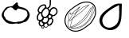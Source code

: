 SplineFontDB: 3.0
FontName: Grapefruit
FullName: Grapefruit
FamilyName: Grapefruit
Weight: Medium
Copyright: Created by Magnus Henoch with FontForge 2.0 (http://fontforge.sf.net).\n\nImages taken from http://xkcd.com/388/. Like that comic, this font is licensed under the Creative Commons Attribution-NonCommercial 2.5 License (http://creativecommons.org/licenses/by-nc/2.5/).
UComments: "2010-11-6: Created." 
Version: 001.000
ItalicAngle: 0
UnderlinePosition: -100
UnderlineWidth: 50
Ascent: 800
Descent: 200
LayerCount: 2
Layer: 0 0 "Back"  1
Layer: 1 0 "Fore"  0
NeedsXUIDChange: 1
XUID: [1021 30 431906901 9294108]
FSType: 0
OS2Version: 0
OS2_WeightWidthSlopeOnly: 0
OS2_UseTypoMetrics: 1
CreationTime: 1289063047
ModificationTime: 1290285067
OS2TypoAscent: 0
OS2TypoAOffset: 1
OS2TypoDescent: 0
OS2TypoDOffset: 1
OS2TypoLinegap: 90
OS2WinAscent: 0
OS2WinAOffset: 1
OS2WinDescent: 0
OS2WinDOffset: 1
HheadAscent: 0
HheadAOffset: 1
HheadDescent: 0
HheadDOffset: 1
DEI: 91125
Encoding: UnicodeFull
UnicodeInterp: none
NameList: Adobe Glyph List
DisplaySize: -24
AntiAlias: 1
FitToEm: 1
WinInfo: 127744 16 12
BeginChars: 1114112 4

StartChar: u1F345
Encoding: 127813 127813 0
Width: 1000
VWidth: 0
Flags: H
LayerCount: 2
Back
Image: 29 23 3 116 0 ffffffff 0 800 34.4828 34.2609 0
s8W-!s8W-!s8W-!s8W-!s8W-!s8W-!s8W-!s8W-!s8W-!s8W-!s8W-!s8W-!s8W-!s8W-!s8W-!
s8W-!s8W-!s8W-!s8W-!s8W-!s8W-!s8W-!s8W-!s8W-!s8W-!s8W-!s8W-!s8W-!s8W-!s8W-!
s8W-!s8W-!s8W-!s8W-!s8W-!s8W-!s8W-!s8W-!s8W-!s8W-!s8W-!s8W-!s8W-!s8W-!rr<$!
s8W-!s8W-!s8W-!s8W-!s8W-!s8W-!s8W-!s8W-!s8W-!s8W-!s8W-!s8W-!s8W-!s8W-!s8W-!
s8W-!s8W-!s8W-!s8W-!s8W-!s8W-!s8W-!s8W-!s8W-!s8W-!s8W-!s8W-!rr<$!rr<$!s8W-!
s8W-!s8W-!s8W-!s8W-!s8W-!s8W-!s8W-!s8W-!s8W-!s8W-!s8W-!s8W-!s8W-!s8W-!s8W-!
s8W-!s8W-!s8W-!s8W-!s8W-!s8W-!s8W-!s8W-!rr<$!s8W-!rr<$!rr<$!rr<$!rr<$!s8W-!
s8W-!s8W-!s8W-!s8W-!s8W-!s8W-!s8W-!s8W-!s8W-!s8W-!s8W-!s8W-!s8W-!s8W-!s8W-!
s8W-!s8W-!s8W-!s8W-!rr<$!s8W-!rr<$!rr<$!rr<$!rr<$!rr<$!rr<$!rr<$!s8W-!s8W-!
s8W-!s8W-!s8W-!s8W-!s8W-!s8W-!s8W-!s8W-!s8W-!s8W-!s8W-!s8W-!s8W-!s8W-!s8W-!
s8W-!rr<$!rr<$!rr<$!rr<$!rr<$!rr<$!rr<$!rr<$!rr<$!rr<$!rr<$!rr<$!rr<$!rr<$!
s8W-!s8W-!s8W-!s8W-!s8W-!s8W-!s8W-!s8W-!s8W-!s8W-!s8W-!s8W-!s8W-!s8W-!rr<$!
rr<$!s8W-!s8W-!s8W-!rr<$!rr<$!rr<$!rr<$!rr<$!rr<$!rr<$!rr<$!rr<$!rr<$!rr<$!
rr<$!s8W-!s8W-!s8W-!s8W-!s8W-!s8W-!s8W-!s8W-!s8W-!s8W-!s8W-!rr<$!rr<$!s8W-!
s8W-!s8W-!s8W-!s8W-!s8W-!rr<$!rr<$!rr<$!rr<$!s8W-!s8W-!s8W-!s8W-!rr<$!rr<$!
rr<$!rr<$!s8W-!s8W-!s8W-!s8W-!s8W-!s8W-!s8W-!s8W-!rr<$!rr<$!s8W-!s8W-!s8W-!
s8W-!s8W-!s8W-!s8W-!s8W-!s8W-!rr<$!s8W-!s8W-!s8W-!s8W-!s8W-!s8W-!s8W-!rr<$!
rr<$!rr<$!s8W-!s8W-!s8W-!s8W-!s8W-!s8W-!s8W-!rr<$!rr<$!s8W-!s8W-!s8W-!s8W-!
s8W-!s8W-!s8W-!s8W-!s8W-!s8W-!s8W-!s8W-!s8W-!s8W-!s8W-!s8W-!s8W-!s8W-!s8W-!
rr<$!rr<$!s8W-!s8W-!s8W-!s8W-!s8W-!s8W-!rr<$!s8W-!s8W-!s8W-!s8W-!s8W-!s8W-!
s8W-!s8W-!s8W-!s8W-!s8W-!s8W-!s8W-!s8W-!s8W-!s8W-!s8W-!s8W-!s8W-!s8W-!s8W-!
rr<$!rr<$!s8W-!s8W-!s8W-!s8W-!s8W-!rr<$!s8W-!s8W-!s8W-!s8W-!s8W-!s8W-!s8W-!
s8W-!s8W-!s8W-!s8W-!s8W-!s8W-!s8W-!s8W-!s8W-!s8W-!s8W-!s8W-!s8W-!s8W-!rr<$!
rr<$!s8W-!s8W-!s8W-!s8W-!rr<$!rr<$!s8W-!s8W-!s8W-!s8W-!s8W-!s8W-!s8W-!s8W-!
s8W-!s8W-!s8W-!s8W-!s8W-!s8W-!s8W-!s8W-!s8W-!s8W-!s8W-!s8W-!s8W-!rr<$!rr<$!
s8W-!s8W-!s8W-!s8W-!rr<$!rr<$!s8W-!s8W-!s8W-!s8W-!s8W-!s8W-!s8W-!s8W-!s8W-!
s8W-!s8W-!s8W-!s8W-!s8W-!s8W-!s8W-!s8W-!s8W-!s8W-!s8W-!s8W-!rr<$!rr<$!s8W-!
s8W-!s8W-!s8W-!rr<$!rr<$!s8W-!s8W-!s8W-!s8W-!s8W-!s8W-!s8W-!s8W-!s8W-!s8W-!
s8W-!s8W-!s8W-!s8W-!s8W-!s8W-!s8W-!s8W-!s8W-!s8W-!rr<$!rr<$!s8W-!s8W-!s8W-!
s8W-!s8W-!s8W-!rr<$!s8W-!s8W-!s8W-!s8W-!s8W-!s8W-!s8W-!s8W-!s8W-!s8W-!s8W-!
s8W-!s8W-!s8W-!s8W-!s8W-!s8W-!s8W-!s8W-!s8W-!rr<$!rr<$!s8W-!s8W-!s8W-!s8W-!
s8W-!s8W-!rr<$!rr<$!s8W-!s8W-!s8W-!s8W-!s8W-!s8W-!s8W-!s8W-!s8W-!s8W-!s8W-!
s8W-!s8W-!s8W-!s8W-!s8W-!s8W-!s8W-!rr<$!rr<$!s8W-!s8W-!s8W-!s8W-!s8W-!s8W-!
s8W-!s8W-!rr<$!rr<$!s8W-!s8W-!s8W-!s8W-!s8W-!s8W-!s8W-!s8W-!s8W-!s8W-!s8W-!
s8W-!s8W-!s8W-!s8W-!s8W-!rr<$!rr<$!rr<$!s8W-!s8W-!s8W-!s8W-!s8W-!s8W-!s8W-!
s8W-!s8W-!rr<$!rr<$!s8W-!s8W-!s8W-!s8W-!s8W-!s8W-!s8W-!s8W-!s8W-!s8W-!s8W-!
s8W-!s8W-!s8W-!rr<$!rr<$!rr<$!s8W-!s8W-!s8W-!s8W-!s8W-!s8W-!s8W-!s8W-!s8W-!
s8W-!rr<$!rr<$!rr<$!rr<$!s8W-!s8W-!s8W-!s8W-!s8W-!rr<$!rr<$!s8W-!s8W-!s8W-!
rr<$!rr<$!rr<$!s8W-!s8W-!s8W-!s8W-!s8W-!s8W-!s8W-!s8W-!s8W-!s8W-!s8W-!s8W-!
s8W-!rr<$!rr<$!rr<$!rr<$!rr<$!rr<$!rr<$!rr<$!rr<$!rr<$!rr<$!rr<$!rr<$!rr<$!
s8W-!s8W-!s8W-!s8W-!s8W-!s8W-!s8W-!s8W-!s8W-!s8W-!s8W-!s8W-!s8W-!s8W-!s8W-!
s8W-!s8W-!s8W-!rr<$!rr<$!rr<$!rr<$!s8W-!s8W-!rr<$!rr<$!rr<$!rr<$!s8W-!s8W-!
s8W-!s8W-!s8W-!s8W-!s8W-!s8W-!s8W-!s8W-!s8W-!s8W-!s8W-!s8W-!s8W-!s8W-!s8W-!
s8W-!s8W-!s8W-!s8W-!s8W-!s8W-!s8W-!s8W-!s8W-!s8W-!s8W-!s8W-!s8W-!s8W-!s8W-!
s8W-!s8W-!s8W-!s8W-!s8W-!s8W-!s8W-!
EndImage
SplineSet
249.241 555.617 m 0
 -110.552 377.872 405.275 12 688.138 156.033 c 0
 1147.79 388.869 482.759 673.338 249.241 555.617 c 0
517.241 765.739 m 1
 620.689 657.372 862.069 571.651 906.621 421.657 c 0
 1080.07 -181.334 -370.173 38.3467 181.518 578.881 c 0
 271.275 662.957 413.793 689.714 517.241 765.739 c 1
EndSplineSet
Fore
SplineSet
336 633 m 17
 343 629 351 627 358 627 c 0
 422 627 498 762 535 762 c 0
 548 762 557 746 558 702 c 9
 573 676 571 652 597 636 c 24
 645 607 682 614 735 594 c 24
 772 580 793 572 825 549 c 24
 853 529 867 515 885 486 c 24
 910 446 929 422 933 375 c 16
 933 369 934 363 934 358 c 0
 934 317 921 289 903 249 c 8
 883 206 867 181 831 150 c 24
 803 126 779 126 744 114 c 24
 687 94 656 77 597 69 c 16
 591 68 586 68 581 68 c 0
 556 68 538 77 510 81 c 1
 461 75 431 62 387 62 c 0
 381 62 375 63 369 63 c 8
 309 67 272 73 219 102 c 24
 173 127 152 152 123 195 c 16
 87 249 54 283 54 348 c 0
 54 349 54 350 54 351 c 8
 55 423 88 461 126 522 c 24
 152 564 172 589 216 612 c 24
 258 634 289 625 336 633 c 17
507 492 m 25
 474 513 453 507 423 546 c 0
 407 567 398 579 375 588 c 16
 357 594 343 597 328 597 c 0
 318 597 307 596 294 594 c 8
 269 591 249 591 234 570 c 0
 200 522 181 520 153 480 c 0
 127 444 119 400 119 365 c 0
 119 359 120 353 120 348 c 0
 123 314 167 279 177 237 c 8
 184 210 207 204 231 189 c 24
 260 170 278 158 312 150 c 16
 372 136 415 116 466 116 c 0
 483 116 500 118 519 123 c 8
 654 159 699 105 837 288 c 0
 856 314 862 336 862 366 c 0
 862 372 861 378 861 384 c 8
 859 425 856 453 828 483 c 24
 797 516 766 518 723 531 c 16
 677 545 647 563 606 563 c 0
 597 563 588 563 579 561 c 8
 541 554 535 519 507 492 c 25
EndSplineSet
Validated: 1
EndChar

StartChar: u1F347
Encoding: 127815 127815 1
Width: 1000
VWidth: 0
Flags: H
LayerCount: 2
Back
Image: 34 42 3 136 0 ffffffff 65.85 920.9 24.0882 24.7619 0
s8W-!s8W-!s8W-!s8W-!s8W-!s8W-!s8W-!s8W-!s8W-!s8W-!s8W-!s8W-!s8W-!s8W-!s8W-!
s8W-!s8W-!s8W-!s8W-!s8W-!s8W-!s8W-!s8W-!s8W-!s8W-!s8W-!s8W-!s8W-!s8W-!s8W-!
s8W-!s8W-!s8W-!s8W-!s8W-!s8W-!s8W-!s8W-!s8W-!s8W-!s8W-!s8W-!s8W-!s8W-!s8W-!
s8W-!s8W-!s8W-!s8W-!s8W-!s8W-!s8W-!s8W-!s8W-!s8W-!s8W-!s8W-!s8W-!s8W-!s8W-!
s8W-!s8W-!s8W-!s8W-!s8W-!s8W-!s8W-!s8W-!s8W-!s8W-!s8W-!s8W-!s8W-!s8W-!s8W-!
s8W-!s8W-!s8W-!s8W-!s8W-!s8W-!s8W-!s8W-!s8W-!s8W-!s8W-!s8W-!s8W-!s8W-!rr<$!
s8W-!s8W-!s8W-!s8W-!s8W-!s8W-!s8W-!s8W-!s8W-!s8W-!s8W-!s8W-!s8W-!s8W-!s8W-!
s8W-!s8W-!s8W-!s8W-!s8W-!s8W-!s8W-!s8W-!s8W-!s8W-!s8W-!s8W-!s8W-!s8W-!s8W-!
s8W-!s8W-!rr<$!rr<$!s8W-!s8W-!s8W-!s8W-!s8W-!s8W-!s8W-!s8W-!s8W-!s8W-!s8W-!
s8W-!s8W-!s8W-!s8W-!s8W-!s8W-!s8W-!s8W-!s8W-!s8W-!s8W-!s8W-!s8W-!s8W-!s8W-!
s8W-!s8W-!s8W-!s8W-!s8W-!s8W-!rr<$!rr<$!s8W-!s8W-!s8W-!s8W-!s8W-!s8W-!s8W-!
s8W-!s8W-!s8W-!s8W-!s8W-!s8W-!s8W-!s8W-!s8W-!s8W-!s8W-!s8W-!s8W-!s8W-!s8W-!
s8W-!s8W-!s8W-!s8W-!s8W-!s8W-!s8W-!s8W-!s8W-!s8W-!rr<$!rr<$!s8W-!s8W-!s8W-!
s8W-!s8W-!s8W-!s8W-!s8W-!s8W-!s8W-!s8W-!s8W-!s8W-!s8W-!s8W-!s8W-!s8W-!s8W-!
s8W-!s8W-!s8W-!s8W-!s8W-!s8W-!s8W-!s8W-!s8W-!s8W-!s8W-!s8W-!s8W-!s8W-!rr<$!
rr<$!s8W-!s8W-!s8W-!s8W-!s8W-!s8W-!s8W-!s8W-!s8W-!s8W-!s8W-!s8W-!s8W-!s8W-!
s8W-!s8W-!s8W-!s8W-!s8W-!s8W-!s8W-!s8W-!s8W-!s8W-!s8W-!s8W-!s8W-!s8W-!s8W-!
s8W-!s8W-!s8W-!rr<$!rr<$!s8W-!s8W-!s8W-!s8W-!s8W-!s8W-!s8W-!s8W-!s8W-!s8W-!
s8W-!s8W-!s8W-!s8W-!s8W-!s8W-!s8W-!s8W-!s8W-!s8W-!s8W-!s8W-!s8W-!s8W-!s8W-!
s8W-!s8W-!s8W-!s8W-!s8W-!s8W-!s8W-!rr<$!rr<$!s8W-!s8W-!s8W-!s8W-!s8W-!s8W-!
s8W-!s8W-!s8W-!s8W-!s8W-!s8W-!s8W-!s8W-!s8W-!s8W-!s8W-!s8W-!s8W-!s8W-!s8W-!
s8W-!s8W-!rr<$!rr<$!s8W-!s8W-!s8W-!s8W-!s8W-!s8W-!s8W-!rr<$!rr<$!s8W-!s8W-!
s8W-!s8W-!s8W-!s8W-!s8W-!s8W-!s8W-!s8W-!s8W-!s8W-!s8W-!s8W-!s8W-!s8W-!s8W-!
s8W-!s8W-!s8W-!s8W-!rr<$!rr<$!rr<$!rr<$!rr<$!rr<$!s8W-!s8W-!s8W-!s8W-!s8W-!
rr<$!rr<$!s8W-!s8W-!s8W-!s8W-!s8W-!s8W-!s8W-!s8W-!s8W-!s8W-!s8W-!s8W-!s8W-!
s8W-!s8W-!s8W-!s8W-!s8W-!s8W-!s8W-!rr<$!rr<$!s8W-!s8W-!s8W-!s8W-!rr<$!rr<$!
s8W-!s8W-!s8W-!s8W-!rr<$!s8W-!s8W-!s8W-!s8W-!s8W-!s8W-!s8W-!s8W-!s8W-!s8W-!
s8W-!s8W-!s8W-!s8W-!s8W-!s8W-!s8W-!s8W-!s8W-!s8W-!rr<$!rr<$!s8W-!s8W-!s8W-!
s8W-!s8W-!s8W-!rr<$!s8W-!s8W-!rr<$!rr<$!rr<$!s8W-!s8W-!s8W-!s8W-!s8W-!s8W-!
s8W-!s8W-!s8W-!s8W-!s8W-!s8W-!s8W-!s8W-!s8W-!s8W-!s8W-!s8W-!s8W-!rr<$!rr<$!
s8W-!s8W-!s8W-!s8W-!s8W-!s8W-!rr<$!rr<$!rr<$!rr<$!rr<$!rr<$!rr<$!s8W-!s8W-!
rr<$!rr<$!rr<$!rr<$!s8W-!s8W-!s8W-!s8W-!s8W-!s8W-!s8W-!s8W-!s8W-!s8W-!s8W-!
s8W-!s8W-!rr<$!rr<$!s8W-!s8W-!s8W-!s8W-!s8W-!rr<$!rr<$!rr<$!rr<$!rr<$!rr<$!
rr<$!rr<$!rr<$!rr<$!rr<$!rr<$!rr<$!rr<$!rr<$!rr<$!s8W-!s8W-!s8W-!s8W-!s8W-!
s8W-!s8W-!s8W-!s8W-!s8W-!rr<$!rr<$!s8W-!s8W-!s8W-!s8W-!s8W-!rr<$!rr<$!s8W-!
s8W-!s8W-!s8W-!rr<$!rr<$!s8W-!rr<$!rr<$!s8W-!s8W-!s8W-!s8W-!rr<$!rr<$!rr<$!
s8W-!s8W-!s8W-!s8W-!s8W-!s8W-!s8W-!s8W-!s8W-!rr<$!rr<$!s8W-!s8W-!s8W-!s8W-!
rr<$!rr<$!s8W-!s8W-!s8W-!s8W-!s8W-!s8W-!rr<$!rr<$!rr<$!rr<$!s8W-!s8W-!s8W-!
s8W-!s8W-!rr<$!rr<$!s8W-!s8W-!s8W-!s8W-!s8W-!s8W-!s8W-!s8W-!s8W-!rr<$!rr<$!
s8W-!s8W-!s8W-!rr<$!rr<$!s8W-!s8W-!s8W-!s8W-!s8W-!s8W-!s8W-!rr<$!rr<$!rr<$!
s8W-!s8W-!s8W-!s8W-!s8W-!s8W-!s8W-!rr<$!s8W-!s8W-!s8W-!s8W-!s8W-!s8W-!s8W-!
s8W-!s8W-!rr<$!rr<$!s8W-!s8W-!s8W-!rr<$!rr<$!s8W-!s8W-!s8W-!s8W-!s8W-!s8W-!
s8W-!rr<$!rr<$!rr<$!s8W-!s8W-!s8W-!s8W-!s8W-!s8W-!s8W-!rr<$!rr<$!s8W-!s8W-!
s8W-!s8W-!s8W-!s8W-!s8W-!s8W-!s8W-!rr<$!rr<$!rr<$!rr<$!rr<$!s8W-!s8W-!s8W-!
s8W-!s8W-!s8W-!s8W-!s8W-!rr<$!rr<$!rr<$!s8W-!s8W-!s8W-!s8W-!s8W-!s8W-!s8W-!
rr<$!rr<$!s8W-!s8W-!s8W-!s8W-!s8W-!s8W-!s8W-!s8W-!s8W-!s8W-!rr<$!rr<$!rr<$!
rr<$!s8W-!s8W-!s8W-!s8W-!s8W-!s8W-!s8W-!s8W-!rr<$!rr<$!s8W-!s8W-!s8W-!s8W-!
s8W-!s8W-!s8W-!s8W-!rr<$!s8W-!s8W-!s8W-!s8W-!s8W-!s8W-!s8W-!s8W-!s8W-!s8W-!
rr<$!rr<$!s8W-!rr<$!rr<$!s8W-!s8W-!s8W-!s8W-!s8W-!s8W-!s8W-!s8W-!rr<$!rr<$!
s8W-!s8W-!s8W-!s8W-!s8W-!s8W-!s8W-!rr<$!rr<$!s8W-!s8W-!s8W-!s8W-!s8W-!s8W-!
s8W-!s8W-!s8W-!rr<$!rr<$!rr<$!s8W-!rr<$!rr<$!s8W-!s8W-!s8W-!s8W-!s8W-!s8W-!
s8W-!rr<$!rr<$!rr<$!rr<$!rr<$!s8W-!s8W-!s8W-!s8W-!rr<$!rr<$!s8W-!s8W-!s8W-!
s8W-!s8W-!s8W-!s8W-!s8W-!s8W-!s8W-!rr<$!s8W-!s8W-!s8W-!rr<$!rr<$!s8W-!s8W-!
s8W-!s8W-!s8W-!s8W-!rr<$!rr<$!rr<$!s8W-!rr<$!rr<$!rr<$!rr<$!rr<$!rr<$!rr<$!
s8W-!s8W-!s8W-!s8W-!s8W-!s8W-!s8W-!s8W-!s8W-!s8W-!rr<$!rr<$!s8W-!s8W-!s8W-!
s8W-!rr<$!rr<$!s8W-!s8W-!s8W-!s8W-!rr<$!rr<$!rr<$!s8W-!s8W-!s8W-!rr<$!rr<$!
rr<$!rr<$!s8W-!s8W-!s8W-!s8W-!s8W-!s8W-!s8W-!s8W-!s8W-!s8W-!s8W-!s8W-!rr<$!
rr<$!s8W-!s8W-!s8W-!s8W-!rr<$!rr<$!rr<$!rr<$!rr<$!rr<$!rr<$!rr<$!rr<$!s8W-!
s8W-!s8W-!rr<$!rr<$!s8W-!s8W-!s8W-!s8W-!s8W-!s8W-!s8W-!s8W-!s8W-!s8W-!s8W-!
s8W-!s8W-!s8W-!rr<$!rr<$!s8W-!s8W-!s8W-!s8W-!s8W-!rr<$!rr<$!rr<$!rr<$!rr<$!
s8W-!rr<$!rr<$!rr<$!s8W-!rr<$!rr<$!rr<$!s8W-!s8W-!s8W-!s8W-!s8W-!s8W-!s8W-!
s8W-!s8W-!s8W-!s8W-!s8W-!s8W-!s8W-!rr<$!rr<$!s8W-!s8W-!s8W-!s8W-!s8W-!rr<$!
rr<$!s8W-!s8W-!s8W-!s8W-!s8W-!rr<$!rr<$!rr<$!rr<$!rr<$!rr<$!s8W-!s8W-!s8W-!
s8W-!s8W-!s8W-!s8W-!s8W-!s8W-!s8W-!s8W-!s8W-!s8W-!s8W-!rr<$!rr<$!s8W-!s8W-!
s8W-!s8W-!rr<$!rr<$!rr<$!s8W-!s8W-!s8W-!s8W-!s8W-!rr<$!rr<$!rr<$!rr<$!s8W-!
rr<$!rr<$!s8W-!s8W-!s8W-!s8W-!s8W-!s8W-!s8W-!s8W-!s8W-!s8W-!s8W-!s8W-!s8W-!
rr<$!rr<$!rr<$!rr<$!rr<$!rr<$!rr<$!rr<$!rr<$!s8W-!s8W-!s8W-!s8W-!s8W-!rr<$!
rr<$!s8W-!s8W-!s8W-!s8W-!rr<$!s8W-!s8W-!s8W-!s8W-!s8W-!s8W-!s8W-!s8W-!s8W-!
s8W-!s8W-!s8W-!s8W-!s8W-!rr<$!rr<$!rr<$!rr<$!rr<$!rr<$!s8W-!s8W-!s8W-!s8W-!
s8W-!s8W-!rr<$!rr<$!rr<$!s8W-!s8W-!s8W-!s8W-!rr<$!s8W-!s8W-!s8W-!s8W-!s8W-!
s8W-!s8W-!s8W-!s8W-!s8W-!s8W-!s8W-!s8W-!s8W-!s8W-!s8W-!rr<$!rr<$!s8W-!rr<$!
rr<$!s8W-!s8W-!s8W-!s8W-!s8W-!rr<$!rr<$!s8W-!s8W-!s8W-!s8W-!rr<$!rr<$!s8W-!
s8W-!s8W-!s8W-!s8W-!s8W-!s8W-!s8W-!s8W-!s8W-!s8W-!s8W-!s8W-!s8W-!s8W-!s8W-!
rr<$!s8W-!s8W-!rr<$!rr<$!rr<$!s8W-!s8W-!rr<$!rr<$!rr<$!rr<$!s8W-!s8W-!s8W-!
s8W-!rr<$!rr<$!s8W-!s8W-!s8W-!s8W-!s8W-!s8W-!s8W-!s8W-!s8W-!s8W-!s8W-!s8W-!
s8W-!s8W-!s8W-!rr<$!rr<$!s8W-!s8W-!s8W-!rr<$!rr<$!rr<$!rr<$!rr<$!rr<$!rr<$!
s8W-!s8W-!s8W-!s8W-!rr<$!rr<$!s8W-!s8W-!s8W-!s8W-!s8W-!s8W-!s8W-!s8W-!s8W-!
s8W-!s8W-!s8W-!s8W-!s8W-!s8W-!s8W-!rr<$!rr<$!s8W-!s8W-!s8W-!s8W-!rr<$!rr<$!
rr<$!s8W-!s8W-!rr<$!rr<$!s8W-!s8W-!rr<$!rr<$!rr<$!s8W-!s8W-!s8W-!s8W-!s8W-!
s8W-!s8W-!s8W-!s8W-!s8W-!s8W-!s8W-!s8W-!s8W-!s8W-!s8W-!s8W-!rr<$!rr<$!s8W-!
s8W-!rr<$!rr<$!rr<$!s8W-!s8W-!s8W-!rr<$!rr<$!rr<$!rr<$!rr<$!rr<$!s8W-!s8W-!
s8W-!s8W-!s8W-!s8W-!s8W-!s8W-!s8W-!s8W-!s8W-!s8W-!s8W-!s8W-!s8W-!s8W-!s8W-!
s8W-!rr<$!rr<$!rr<$!rr<$!rr<$!rr<$!rr<$!s8W-!s8W-!s8W-!rr<$!rr<$!rr<$!rr<$!
s8W-!s8W-!s8W-!s8W-!s8W-!s8W-!s8W-!s8W-!s8W-!s8W-!s8W-!s8W-!s8W-!s8W-!s8W-!
s8W-!s8W-!s8W-!s8W-!s8W-!s8W-!rr<$!rr<$!rr<$!s8W-!rr<$!rr<$!rr<$!s8W-!s8W-!
rr<$!rr<$!s8W-!s8W-!s8W-!s8W-!s8W-!s8W-!s8W-!s8W-!s8W-!s8W-!s8W-!s8W-!s8W-!
s8W-!s8W-!s8W-!s8W-!s8W-!s8W-!s8W-!s8W-!s8W-!s8W-!s8W-!rr<$!rr<$!s8W-!rr<$!
rr<$!rr<$!rr<$!rr<$!rr<$!s8W-!s8W-!s8W-!s8W-!s8W-!s8W-!s8W-!s8W-!s8W-!s8W-!
s8W-!s8W-!s8W-!s8W-!s8W-!s8W-!s8W-!s8W-!s8W-!s8W-!s8W-!s8W-!s8W-!s8W-!s8W-!
s8W-!rr<$!rr<$!rr<$!s8W-!s8W-!s8W-!s8W-!s8W-!s8W-!s8W-!s8W-!s8W-!s8W-!s8W-!
s8W-!s8W-!s8W-!s8W-!s8W-!s8W-!s8W-!s8W-!s8W-!s8W-!s8W-!s8W-!s8W-!s8W-!s8W-!
s8W-!s8W-!s8W-!s8W-!s8W-!s8W-!s8W-!s8W-!s8W-!s8W-!s8W-!s8W-!s8W-!s8W-!s8W-!
s8W-!s8W-!s8W-!s8W-!s8W-!s8W-!s8W-!s8W-!s8W-!s8W-!s8W-!s8W-!s8W-!s8W-!s8W-!
s8W-!s8W-!s8W-!s8W-!s8W-!s8W-!s8W-!s8W-!s8W-!s8W-!s8W-!s8W-!s8W-!s8W-!s8W-!
s8W-!s8W-!s8W-!s8W-!s8W-!s8W-!s8W-!s8W-!s8W-!s8W-!s8W-!s8W-!s8W-!s8W-!s8W-!
s8W-!s8W-!s8W-!
EndImage
Fore
SplineSet
449 550 m 0
 447 550 445 550 443 550 c 0
 436 550 431 549 426 548 c 1
 423 544 l 2
 409 520 387 506 370 492 c 1
 358 478 349 464 343 452 c 1
 342 447 341 439 338 427 c 0
 337 423 335 416 330 411 c 1
 330 407 328 404 328 400 c 0
 328 399 328 397 328 394 c 0
 328 391 328 390 328 387 c 0
 328 386 330 384 330 383 c 0
 334 358 346 293 414 293 c 0
 423 293 431 294 439 297 c 0
 445 300 452 303 458 307 c 0
 467 313 475 324 484 337 c 0
 511 375 526 398 526 436 c 0
 526 441 525 447 525 452 c 0
 519 521 501 546 449 550 c 0
582 449 m 0
 576 427 575 419 575 411 c 0
 575 393 584 381 614 367 c 0
 639 355 650 342 664 342 c 2
 664 342 665 342 666 342 c 0
 693 345 711 355 733 378 c 0
 755 401 766 418 769 449 c 0
 769 455 770 461 770 466 c 0
 770 505 755 522 746 531 c 0
 730 548 713 558 692 558 c 0
 687 558 682 557 676 556 c 0
 632 546 599 509 582 449 c 0
668 595 m 0
 677 596 684 597 692 597 c 0
 724 597 751 582 774 557 c 0
 799 530 809 502 809 466 c 0
 809 460 808 452 808 446 c 0
 805 406 791 382 761 352 c 0
 732 322 711 307 672 303 c 0
 671 303 665 303 664 303 c 0
 659 303 655 304 650 305 c 1
 644 287 640 274 631 257 c 1
 634 255 l 2
 646 245 650 239 659 227 c 0
 664 222 669 214 673 205 c 0
 677 196 678 187 678 181 c 0
 678 177 678 175 678 171 c 0
 672 129 664 104 638 72 c 0
 616 43 594 29 559 20 c 0
 554 19 547 19 542 19 c 0
 533 19 532 19 527 20 c 2
 527 20 523 22 522 23 c 0
 519 24 518 24 517 25 c 1
 517 24 516 22 516 21 c 0
 513 4 505 -27 469 -40 c 0
 460 -44 451 -45 442 -45 c 0
 424 -45 407 -38 391 -26 c 2
 390 -24 l 1
 389 -37 383 -49 374 -59 c 0
 366 -67 357 -71 345 -71 c 0
 332 -71 320 -66 314 -63 c 0
 301 -57 295 -44 295 -31 c 0
 295 -28 296 -26 296 -23 c 0
 297 -18 298 -14 299 -10 c 1
 287 -9 278 -4 270 0 c 0
 240 16 223 38 215 73 c 0
 214 81 213 87 213 95 c 0
 213 116 221 137 235 154 c 0
 236 155 238 157 239 158 c 1
 219 159 204 161 191 170 c 0
 186 174 180 179 176 184 c 0
 172 188 170 193 167 198 c 0
 158 219 156 232 156 254 c 0
 156 258 156 263 156 267 c 0
 157 309 162 337 185 371 c 0
 193 381 206 403 223 420 c 1
 209 429 198 441 189 459 c 0
 184 469 180 482 180 496 c 0
 180 514 187 534 191 543 c 0
 207 582 219 604 250 631 c 0
 281 658 309 682 357 688 c 0
 363 689 369 690 375 690 c 0
 397 690 435 684 451 645 c 0
 455 635 456 626 456 618 c 0
 456 608 455 598 451 589 c 1
 452 589 l 2
 465 588 478 587 488 583 c 1
 487 584 l 1
 514 607 541 609 547 630 c 0
 559 673 560 708 560 744 c 0
 560 765 560 787 560 812 c 0
 560 829 560 845 561 865 c 1
 600 862 l 1
 599 844 599 828 599 812 c 0
 599 789 599 766 599 744 c 0
 599 706 596 667 583 619 c 0
 573 583 543 575 522 562 c 1
 539 546 551 524 557 494 c 1
 573 530 606 581 668 595 c 0
195 264 m 0
 195 259 195 257 195 254 c 0
 195 238 198 230 204 214 c 0
 205 211 205 208 206 207 c 0
 207 204 210 204 211 203 c 0
 219 198 227 199 263 196 c 1
 263 196 268 196 269 196 c 0
 286 196 296 203 309 216 c 0
 325 232 330 253 339 275 c 1
 325 288 313 293 301 316 c 0
 288 341 290 376 289 390 c 0
 289 394 289 397 288 398 c 1
 279 398 271 401 265 404 c 1
 253 399 240 382 217 348 c 0
 199 322 196 298 195 264 c 0
254 81 m 0
 257 71 261 50 288 34 c 0
 293 31 300 29 306 29 c 0
 312 29 321 32 331 37 c 0
 347 45 351 54 360 68 c 1
 348 76 338 81 325 98 c 0
 311 118 307 128 302 145 c 1
 285 140 275 140 266 128 c 0
 253 112 252 101 252 95 c 0
 252 91 253 86 254 81 c 0
639 179 m 0
 639 180 639 180 639 181 c 0
 639 184 639 186 638 189 c 0
 635 194 631 200 630 201 c 0
 626 206 613 223 608 227 c 2
 608 227 l 1
 594 214 578 209 561 208 c 0
 560 208 558 208 557 208 c 2
 557 208 549 210 546 210 c 0
 545 210 543 211 542 211 c 2
 542 192 l 2
 542 180 540 168 535 154 c 0
 525 128 513 120 499 106 c 1
 507 90 511 77 521 68 c 0
 527 63 531 60 535 59 c 2
 538 58 l 2
 539 58 539 58 542 58 c 0
 543 58 545 59 548 59 c 0
 586 69 599 85 607 95 c 0
 628 122 634 145 639 179 c 0
390 36 m 0
 389 31 388 25 388 21 c 0
 388 15 390 2 404 -10 c 0
 417 -20 429 -26 442 -26 c 0
 448 -26 453 -25 461 -22 c 0
 488 -12 494 11 497 24 c 0
 498 28 497 32 497 36 c 0
 497 37 l 2
 495 40 l 2
 478 54 474 66 466 82 c 1
 466 82 l 1
 453 74 439 69 423 69 c 0
 418 69 415 71 410 71 c 1
 409 70 406 69 405 66 c 0
 404 65 402 61 401 60 c 0
 400 59 400 57 399 56 c 0
 395 51 393 45 390 36 c 0
397 578 m 1
 411 600 417 606 417 618 c 0
 417 622 415 626 414 630 c 0
 408 644 393 650 375 650 c 0
 371 650 366 649 362 649 c 0
 326 644 308 631 276 602 c 0
 250 580 240 562 227 530 c 0
 219 510 219 502 219 496 c 0
 219 488 220 483 223 478 c 0
 232 461 244 452 266 444 c 1
 269 444 271 444 274 444 c 0
 280 444 286 443 292 440 c 2
 295 439 l 1
 298 449 301 458 306 467 c 1
 309 477 312 484 321 496 c 0
 327 505 333 513 341 519 c 1
 360 543 l 2
 373 560 385 572 397 578 c 1
461 263 m 0
 455 260 448 258 439 255 c 0
 429 252 421 253 412 253 c 0
 398 253 388 254 378 255 c 1
 378 252 378 249 378 246 c 0
 378 236 376 226 370 210 c 0
 360 188 350 180 338 168 c 1
 344 151 342 143 354 133 c 0
 374 117 389 114 414 110 c 0
 418 110 420 108 423 108 c 0
 428 108 435 110 448 118 c 0
 464 128 475 135 484 155 c 0
 496 181 502 196 503 218 c 2
 503 218 l 1
 503 218 l 1
 503 219 l 2
 503 220 503 222 503 223 c 2
 503 231 l 1
 503 234 l 2
 503 235 503 239 503 240 c 0
 493 252 486 263 482 276 c 1
 476 271 469 267 461 263 c 0
520 297 m 1
 526 285 534 273 538 257 c 0
 540 255 l 0
 556 260 569 264 592 268 c 1
 601 282 606 298 612 316 c 1
 557 349 l 1
 539 328 526 322 520 297 c 1
 520 297 l 1
360 10 m 1
 356 7 353 6 349 3 c 0
 340 -2 329 -6 319 -9 c 1
 316 -14 315 -20 314 -26 c 0
 314 -27 314 -30 314 -31 c 0
 314 -37 317 -42 322 -45 c 0
 325 -46 336 -52 345 -52 c 0
 353 -52 357 -47 358 -46 c 0
 366 -37 370 -28 370 -18 c 0
 370 -12 369 -4 365 4 c 0
 364 7 363 9 360 10 c 1
EndSplineSet
Validated: 5
EndChar

StartChar: u1F349
Encoding: 127817 127817 2
Width: 1000
VWidth: 0
Flags: HWO
LayerCount: 2
Back
Image: 57 55 3 228 0 ffffffff 0 800 18.1818 18.1818 0
s8W-!s8W-!s8W-!s8W-!s8W-!s8W-!s8W-!s8W-!s8W-!s8W-!s8W-!s8W-!s8W-!s8W-!s8W-!
s8W-!s8W-!s8W-!s8W-!s8W-!s8W-!s8W-!s8W-!s8W-!s8W-!s8W-!s8W-!s8W-!s8W-!s8W-!
s8W-!s8W-!s8W-!s8W-!s8W-!s8W-!s8W-!s8W-!s8W-!s8W-!s8W-!s8W-!s8W-!s8W-!s8W-!
s8W-!s8W-!s8W-!s8W-!s8W-!s8W-!s8W-!s8W-!s8W-!s8W-!s8W-!s8W-!s8W-!s8W-!s8W-!
s8W-!s8W-!s8W-!s8W-!s8W-!s8W-!s8W-!s8W-!s8W-!s8W-!s8W-!s8W-!s8W-!s8W-!s8W-!
s8W-!s8W-!s8W-!s8W-!s8W-!s8W-!s8W-!s8W-!s8W-!s8W-!s8W-!s8W-!s8W-!s8W-!s8W-!
s8W-!s8W-!s8W-!s8W-!s8W-!rr<$!rr<$!s8W-!s8W-!s8W-!s8W-!s8W-!s8W-!s8W-!s8W-!
s8W-!s8W-!s8W-!s8W-!s8W-!s8W-!s8W-!s8W-!s8W-!s8W-!s8W-!s8W-!s8W-!s8W-!s8W-!
s8W-!s8W-!s8W-!s8W-!s8W-!s8W-!s8W-!s8W-!s8W-!s8W-!s8W-!s8W-!s8W-!s8W-!s8W-!
s8W-!s8W-!s8W-!s8W-!s8W-!s8W-!s8W-!s8W-!s8W-!s8W-!s8W-!s8W-!s8W-!rr<$!rr<$!
rr<$!rr<$!rr<$!rr<$!rr<$!rr<$!rr<$!rr<$!rr<$!s8W-!s8W-!s8W-!s8W-!s8W-!s8W-!
s8W-!s8W-!s8W-!s8W-!s8W-!s8W-!s8W-!s8W-!s8W-!s8W-!s8W-!s8W-!s8W-!s8W-!s8W-!
s8W-!s8W-!s8W-!s8W-!s8W-!s8W-!s8W-!s8W-!s8W-!s8W-!s8W-!s8W-!s8W-!s8W-!s8W-!
s8W-!s8W-!s8W-!s8W-!s8W-!s8W-!s8W-!rr<$!rr<$!rr<$!rr<$!rr<$!rr<$!rr<$!rr<$!
rr<$!rr<$!rr<$!rr<$!rr<$!rr<$!rr<$!rr<$!s8W-!s8W-!s8W-!s8W-!s8W-!s8W-!s8W-!
s8W-!s8W-!s8W-!s8W-!s8W-!s8W-!s8W-!s8W-!s8W-!s8W-!s8W-!s8W-!s8W-!s8W-!s8W-!
s8W-!s8W-!s8W-!s8W-!s8W-!s8W-!s8W-!s8W-!s8W-!s8W-!s8W-!s8W-!s8W-!s8W-!s8W-!
s8W-!rr<$!rr<$!rr<$!rr<$!rr<$!rr<$!rr<$!rr<$!rr<$!rr<$!rr<$!rr<$!rr<$!s8W-!
rr<$!rr<$!rr<$!rr<$!rr<$!rr<$!rr<$!s8W-!s8W-!s8W-!s8W-!s8W-!s8W-!s8W-!s8W-!
s8W-!s8W-!s8W-!s8W-!s8W-!s8W-!s8W-!s8W-!s8W-!s8W-!s8W-!s8W-!s8W-!s8W-!s8W-!
s8W-!s8W-!s8W-!s8W-!s8W-!s8W-!s8W-!s8W-!s8W-!s8W-!s8W-!rr<$!rr<$!rr<$!rr<$!
rr<$!rr<$!rr<$!rr<$!rr<$!rr<$!rr<$!rr<$!rr<$!rr<$!s8W-!s8W-!s8W-!s8W-!s8W-!
s8W-!rr<$!rr<$!rr<$!s8W-!s8W-!s8W-!s8W-!s8W-!s8W-!s8W-!s8W-!s8W-!s8W-!s8W-!
s8W-!s8W-!s8W-!s8W-!s8W-!s8W-!s8W-!s8W-!s8W-!s8W-!s8W-!s8W-!s8W-!s8W-!s8W-!
s8W-!s8W-!s8W-!s8W-!s8W-!s8W-!rr<$!rr<$!rr<$!rr<$!rr<$!rr<$!rr<$!rr<$!rr<$!
rr<$!rr<$!rr<$!s8W-!s8W-!s8W-!s8W-!s8W-!rr<$!s8W-!s8W-!s8W-!s8W-!s8W-!s8W-!
s8W-!s8W-!rr<$!s8W-!s8W-!s8W-!s8W-!s8W-!s8W-!s8W-!s8W-!s8W-!s8W-!s8W-!s8W-!
s8W-!s8W-!s8W-!s8W-!s8W-!s8W-!s8W-!s8W-!s8W-!s8W-!s8W-!s8W-!s8W-!s8W-!s8W-!
s8W-!s8W-!rr<$!rr<$!rr<$!rr<$!rr<$!rr<$!rr<$!rr<$!rr<$!rr<$!rr<$!s8W-!s8W-!
s8W-!rr<$!rr<$!rr<$!rr<$!s8W-!s8W-!rr<$!rr<$!s8W-!s8W-!s8W-!s8W-!s8W-!rr<$!
rr<$!s8W-!s8W-!s8W-!s8W-!s8W-!s8W-!s8W-!s8W-!s8W-!s8W-!s8W-!s8W-!s8W-!s8W-!
s8W-!s8W-!s8W-!s8W-!s8W-!s8W-!s8W-!s8W-!s8W-!s8W-!s8W-!s8W-!rr<$!rr<$!rr<$!
rr<$!rr<$!rr<$!rr<$!rr<$!s8W-!s8W-!s8W-!s8W-!s8W-!s8W-!rr<$!rr<$!rr<$!rr<$!
s8W-!s8W-!s8W-!rr<$!rr<$!rr<$!rr<$!rr<$!s8W-!s8W-!s8W-!rr<$!rr<$!rr<$!s8W-!
s8W-!s8W-!s8W-!s8W-!s8W-!s8W-!s8W-!s8W-!s8W-!s8W-!s8W-!s8W-!s8W-!s8W-!s8W-!
s8W-!s8W-!s8W-!s8W-!s8W-!s8W-!s8W-!rr<$!rr<$!rr<$!rr<$!rr<$!rr<$!rr<$!rr<$!
rr<$!s8W-!s8W-!s8W-!s8W-!rr<$!rr<$!rr<$!rr<$!rr<$!s8W-!s8W-!s8W-!rr<$!rr<$!
rr<$!rr<$!rr<$!rr<$!rr<$!s8W-!s8W-!rr<$!s8W-!rr<$!rr<$!s8W-!s8W-!s8W-!s8W-!
s8W-!s8W-!s8W-!s8W-!s8W-!s8W-!s8W-!s8W-!s8W-!s8W-!s8W-!s8W-!s8W-!s8W-!s8W-!
s8W-!s8W-!s8W-!rr<$!rr<$!rr<$!rr<$!rr<$!rr<$!rr<$!rr<$!s8W-!s8W-!rr<$!rr<$!
s8W-!rr<$!rr<$!rr<$!rr<$!rr<$!s8W-!s8W-!s8W-!rr<$!rr<$!rr<$!rr<$!rr<$!rr<$!
rr<$!rr<$!s8W-!s8W-!rr<$!s8W-!rr<$!rr<$!s8W-!s8W-!s8W-!s8W-!s8W-!s8W-!s8W-!
s8W-!s8W-!s8W-!s8W-!s8W-!s8W-!s8W-!s8W-!s8W-!s8W-!s8W-!s8W-!s8W-!rr<$!rr<$!
rr<$!rr<$!rr<$!rr<$!rr<$!rr<$!s8W-!s8W-!s8W-!rr<$!rr<$!rr<$!rr<$!rr<$!s8W-!
s8W-!rr<$!s8W-!s8W-!s8W-!rr<$!rr<$!rr<$!rr<$!rr<$!rr<$!rr<$!rr<$!rr<$!rr<$!
s8W-!rr<$!s8W-!s8W-!rr<$!rr<$!s8W-!s8W-!s8W-!s8W-!s8W-!s8W-!s8W-!s8W-!s8W-!
s8W-!s8W-!s8W-!s8W-!s8W-!s8W-!s8W-!s8W-!rr<$!rr<$!rr<$!rr<$!rr<$!rr<$!rr<$!
rr<$!rr<$!s8W-!s8W-!s8W-!rr<$!rr<$!rr<$!rr<$!rr<$!s8W-!s8W-!s8W-!s8W-!rr<$!
rr<$!rr<$!rr<$!rr<$!rr<$!rr<$!rr<$!rr<$!rr<$!rr<$!rr<$!s8W-!rr<$!rr<$!s8W-!
s8W-!rr<$!rr<$!s8W-!s8W-!s8W-!s8W-!s8W-!s8W-!s8W-!s8W-!s8W-!s8W-!s8W-!s8W-!
s8W-!s8W-!s8W-!s8W-!rr<$!rr<$!rr<$!rr<$!rr<$!rr<$!rr<$!rr<$!rr<$!s8W-!s8W-!
s8W-!rr<$!rr<$!rr<$!rr<$!rr<$!s8W-!s8W-!s8W-!rr<$!rr<$!rr<$!rr<$!rr<$!rr<$!
rr<$!rr<$!rr<$!rr<$!rr<$!rr<$!rr<$!rr<$!s8W-!rr<$!rr<$!rr<$!s8W-!s8W-!rr<$!
rr<$!s8W-!s8W-!s8W-!s8W-!s8W-!s8W-!s8W-!s8W-!s8W-!s8W-!s8W-!s8W-!s8W-!s8W-!
rr<$!rr<$!rr<$!rr<$!rr<$!rr<$!rr<$!rr<$!s8W-!s8W-!s8W-!s8W-!rr<$!rr<$!rr<$!
rr<$!rr<$!s8W-!s8W-!s8W-!rr<$!rr<$!rr<$!rr<$!rr<$!rr<$!rr<$!rr<$!rr<$!rr<$!
rr<$!rr<$!rr<$!rr<$!s8W-!s8W-!rr<$!rr<$!rr<$!s8W-!s8W-!rr<$!rr<$!s8W-!s8W-!
s8W-!s8W-!s8W-!s8W-!s8W-!s8W-!s8W-!s8W-!s8W-!s8W-!s8W-!rr<$!rr<$!rr<$!rr<$!
rr<$!rr<$!rr<$!rr<$!rr<$!s8W-!s8W-!s8W-!rr<$!rr<$!rr<$!rr<$!rr<$!rr<$!s8W-!
s8W-!s8W-!rr<$!rr<$!rr<$!rr<$!rr<$!rr<$!rr<$!rr<$!rr<$!rr<$!rr<$!rr<$!rr<$!
rr<$!s8W-!rr<$!rr<$!rr<$!rr<$!s8W-!s8W-!rr<$!rr<$!s8W-!s8W-!s8W-!s8W-!s8W-!
s8W-!s8W-!s8W-!s8W-!s8W-!s8W-!s8W-!rr<$!rr<$!rr<$!rr<$!rr<$!rr<$!rr<$!rr<$!
rr<$!s8W-!s8W-!s8W-!rr<$!rr<$!rr<$!rr<$!rr<$!rr<$!s8W-!s8W-!s8W-!s8W-!rr<$!
rr<$!rr<$!rr<$!rr<$!rr<$!rr<$!rr<$!rr<$!rr<$!rr<$!rr<$!rr<$!s8W-!s8W-!rr<$!
rr<$!rr<$!s8W-!rr<$!s8W-!rr<$!rr<$!s8W-!s8W-!s8W-!s8W-!s8W-!s8W-!s8W-!s8W-!
s8W-!s8W-!s8W-!rr<$!rr<$!rr<$!rr<$!rr<$!rr<$!rr<$!rr<$!rr<$!s8W-!s8W-!s8W-!
rr<$!rr<$!rr<$!rr<$!rr<$!rr<$!rr<$!s8W-!s8W-!rr<$!s8W-!rr<$!rr<$!rr<$!rr<$!
rr<$!rr<$!rr<$!rr<$!rr<$!rr<$!rr<$!rr<$!s8W-!s8W-!s8W-!rr<$!rr<$!rr<$!s8W-!
rr<$!s8W-!rr<$!rr<$!s8W-!s8W-!s8W-!s8W-!s8W-!s8W-!s8W-!s8W-!s8W-!s8W-!rr<$!
rr<$!rr<$!rr<$!s8W-!rr<$!rr<$!rr<$!rr<$!s8W-!s8W-!s8W-!rr<$!rr<$!rr<$!rr<$!
rr<$!rr<$!rr<$!s8W-!s8W-!rr<$!rr<$!rr<$!rr<$!rr<$!rr<$!rr<$!rr<$!rr<$!rr<$!
rr<$!rr<$!rr<$!rr<$!s8W-!s8W-!s8W-!rr<$!rr<$!rr<$!rr<$!s8W-!s8W-!s8W-!rr<$!
rr<$!s8W-!s8W-!s8W-!s8W-!s8W-!s8W-!s8W-!s8W-!s8W-!s8W-!rr<$!rr<$!rr<$!rr<$!
rr<$!rr<$!rr<$!rr<$!rr<$!s8W-!s8W-!s8W-!rr<$!rr<$!rr<$!rr<$!rr<$!rr<$!s8W-!
s8W-!rr<$!rr<$!rr<$!rr<$!rr<$!rr<$!rr<$!rr<$!rr<$!rr<$!rr<$!rr<$!rr<$!rr<$!
rr<$!s8W-!s8W-!rr<$!rr<$!rr<$!rr<$!rr<$!rr<$!s8W-!s8W-!rr<$!rr<$!s8W-!s8W-!
s8W-!s8W-!s8W-!s8W-!s8W-!s8W-!s8W-!rr<$!rr<$!rr<$!rr<$!rr<$!rr<$!rr<$!rr<$!
rr<$!s8W-!s8W-!rr<$!s8W-!rr<$!rr<$!rr<$!rr<$!s8W-!s8W-!s8W-!rr<$!rr<$!rr<$!
rr<$!rr<$!rr<$!rr<$!rr<$!rr<$!rr<$!rr<$!rr<$!rr<$!rr<$!rr<$!s8W-!s8W-!rr<$!
rr<$!rr<$!rr<$!rr<$!rr<$!s8W-!s8W-!rr<$!rr<$!rr<$!s8W-!s8W-!s8W-!s8W-!s8W-!
s8W-!s8W-!s8W-!rr<$!rr<$!rr<$!rr<$!rr<$!s8W-!rr<$!rr<$!rr<$!s8W-!s8W-!s8W-!
s8W-!s8W-!rr<$!rr<$!s8W-!s8W-!s8W-!s8W-!rr<$!rr<$!rr<$!rr<$!rr<$!rr<$!rr<$!
rr<$!rr<$!rr<$!rr<$!rr<$!rr<$!rr<$!rr<$!rr<$!s8W-!s8W-!rr<$!rr<$!rr<$!rr<$!
rr<$!rr<$!s8W-!rr<$!rr<$!rr<$!rr<$!s8W-!s8W-!s8W-!s8W-!s8W-!s8W-!s8W-!s8W-!
rr<$!rr<$!rr<$!rr<$!s8W-!s8W-!rr<$!rr<$!s8W-!rr<$!s8W-!s8W-!rr<$!rr<$!s8W-!
s8W-!s8W-!s8W-!s8W-!rr<$!rr<$!rr<$!rr<$!rr<$!rr<$!rr<$!rr<$!rr<$!rr<$!rr<$!
rr<$!rr<$!rr<$!rr<$!rr<$!rr<$!s8W-!rr<$!rr<$!rr<$!rr<$!rr<$!rr<$!s8W-!s8W-!
rr<$!rr<$!rr<$!rr<$!s8W-!s8W-!s8W-!s8W-!s8W-!s8W-!s8W-!rr<$!rr<$!rr<$!rr<$!
s8W-!s8W-!s8W-!rr<$!s8W-!s8W-!rr<$!s8W-!rr<$!rr<$!rr<$!rr<$!s8W-!s8W-!s8W-!
rr<$!rr<$!rr<$!rr<$!rr<$!rr<$!rr<$!rr<$!rr<$!rr<$!rr<$!rr<$!rr<$!rr<$!rr<$!
rr<$!rr<$!s8W-!s8W-!rr<$!rr<$!rr<$!rr<$!rr<$!rr<$!s8W-!s8W-!rr<$!rr<$!rr<$!
rr<$!s8W-!s8W-!s8W-!s8W-!s8W-!s8W-!s8W-!rr<$!rr<$!rr<$!s8W-!s8W-!rr<$!rr<$!
s8W-!rr<$!rr<$!rr<$!rr<$!rr<$!rr<$!rr<$!s8W-!s8W-!s8W-!rr<$!rr<$!rr<$!rr<$!
rr<$!rr<$!rr<$!rr<$!rr<$!rr<$!rr<$!rr<$!rr<$!rr<$!rr<$!rr<$!rr<$!s8W-!s8W-!
rr<$!rr<$!rr<$!rr<$!rr<$!rr<$!rr<$!s8W-!rr<$!rr<$!rr<$!rr<$!s8W-!s8W-!s8W-!
s8W-!s8W-!s8W-!s8W-!rr<$!rr<$!rr<$!rr<$!rr<$!rr<$!s8W-!s8W-!s8W-!rr<$!rr<$!
rr<$!rr<$!rr<$!rr<$!rr<$!s8W-!s8W-!rr<$!rr<$!rr<$!rr<$!rr<$!rr<$!rr<$!rr<$!
rr<$!rr<$!rr<$!rr<$!rr<$!rr<$!rr<$!rr<$!s8W-!s8W-!s8W-!s8W-!rr<$!rr<$!rr<$!
rr<$!rr<$!rr<$!s8W-!rr<$!rr<$!rr<$!rr<$!rr<$!s8W-!s8W-!s8W-!s8W-!s8W-!s8W-!
s8W-!rr<$!rr<$!rr<$!rr<$!rr<$!rr<$!s8W-!s8W-!s8W-!rr<$!rr<$!rr<$!rr<$!rr<$!
rr<$!s8W-!s8W-!rr<$!rr<$!rr<$!rr<$!rr<$!rr<$!rr<$!rr<$!rr<$!rr<$!rr<$!rr<$!
rr<$!rr<$!rr<$!rr<$!s8W-!s8W-!s8W-!s8W-!rr<$!rr<$!rr<$!rr<$!rr<$!rr<$!s8W-!
rr<$!rr<$!rr<$!rr<$!rr<$!rr<$!s8W-!s8W-!s8W-!s8W-!s8W-!s8W-!rr<$!rr<$!rr<$!
rr<$!rr<$!rr<$!rr<$!rr<$!s8W-!rr<$!rr<$!rr<$!rr<$!rr<$!s8W-!s8W-!s8W-!rr<$!
rr<$!rr<$!rr<$!rr<$!rr<$!rr<$!rr<$!rr<$!rr<$!rr<$!rr<$!rr<$!rr<$!rr<$!rr<$!
s8W-!s8W-!s8W-!s8W-!rr<$!rr<$!rr<$!rr<$!rr<$!rr<$!rr<$!s8W-!rr<$!rr<$!rr<$!
rr<$!rr<$!s8W-!s8W-!s8W-!s8W-!s8W-!s8W-!s8W-!rr<$!rr<$!rr<$!rr<$!rr<$!rr<$!
rr<$!s8W-!s8W-!rr<$!rr<$!rr<$!rr<$!s8W-!s8W-!s8W-!rr<$!rr<$!rr<$!rr<$!rr<$!
rr<$!rr<$!rr<$!rr<$!rr<$!rr<$!rr<$!rr<$!rr<$!rr<$!rr<$!rr<$!s8W-!s8W-!s8W-!
rr<$!rr<$!rr<$!rr<$!rr<$!rr<$!rr<$!s8W-!rr<$!rr<$!rr<$!rr<$!rr<$!rr<$!s8W-!
s8W-!s8W-!s8W-!s8W-!s8W-!s8W-!rr<$!rr<$!rr<$!rr<$!rr<$!rr<$!rr<$!s8W-!s8W-!
rr<$!rr<$!rr<$!s8W-!s8W-!s8W-!rr<$!rr<$!rr<$!rr<$!rr<$!rr<$!rr<$!rr<$!rr<$!
rr<$!rr<$!rr<$!rr<$!rr<$!rr<$!rr<$!rr<$!s8W-!s8W-!s8W-!s8W-!rr<$!rr<$!rr<$!
rr<$!rr<$!rr<$!rr<$!s8W-!rr<$!rr<$!rr<$!rr<$!rr<$!s8W-!s8W-!s8W-!s8W-!s8W-!
s8W-!s8W-!rr<$!rr<$!rr<$!rr<$!rr<$!rr<$!rr<$!rr<$!s8W-!rr<$!rr<$!rr<$!rr<$!
s8W-!s8W-!s8W-!rr<$!rr<$!rr<$!rr<$!rr<$!rr<$!rr<$!rr<$!rr<$!rr<$!rr<$!rr<$!
rr<$!rr<$!rr<$!rr<$!rr<$!s8W-!rr<$!rr<$!rr<$!rr<$!rr<$!rr<$!rr<$!rr<$!rr<$!
s8W-!s8W-!rr<$!rr<$!rr<$!rr<$!rr<$!s8W-!s8W-!s8W-!s8W-!s8W-!s8W-!s8W-!rr<$!
rr<$!rr<$!rr<$!rr<$!rr<$!rr<$!s8W-!s8W-!rr<$!rr<$!rr<$!s8W-!rr<$!rr<$!rr<$!
rr<$!rr<$!rr<$!rr<$!rr<$!rr<$!rr<$!rr<$!rr<$!rr<$!rr<$!rr<$!rr<$!rr<$!rr<$!
rr<$!s8W-!rr<$!rr<$!rr<$!rr<$!rr<$!rr<$!rr<$!rr<$!rr<$!rr<$!s8W-!s8W-!rr<$!
rr<$!rr<$!rr<$!s8W-!s8W-!s8W-!s8W-!s8W-!s8W-!s8W-!s8W-!rr<$!rr<$!rr<$!rr<$!
rr<$!rr<$!rr<$!s8W-!rr<$!rr<$!rr<$!rr<$!s8W-!s8W-!rr<$!rr<$!rr<$!rr<$!rr<$!
rr<$!rr<$!rr<$!rr<$!rr<$!rr<$!rr<$!rr<$!rr<$!rr<$!rr<$!rr<$!s8W-!rr<$!rr<$!
rr<$!rr<$!rr<$!rr<$!rr<$!rr<$!rr<$!rr<$!s8W-!s8W-!rr<$!rr<$!rr<$!rr<$!rr<$!
s8W-!s8W-!s8W-!s8W-!s8W-!s8W-!s8W-!s8W-!rr<$!rr<$!rr<$!rr<$!rr<$!rr<$!rr<$!
rr<$!rr<$!rr<$!rr<$!s8W-!s8W-!rr<$!rr<$!rr<$!rr<$!rr<$!rr<$!rr<$!rr<$!rr<$!
rr<$!rr<$!rr<$!rr<$!rr<$!rr<$!rr<$!rr<$!s8W-!rr<$!rr<$!rr<$!rr<$!rr<$!rr<$!
rr<$!rr<$!rr<$!rr<$!rr<$!s8W-!rr<$!rr<$!rr<$!rr<$!rr<$!s8W-!s8W-!s8W-!s8W-!
s8W-!s8W-!s8W-!s8W-!s8W-!rr<$!rr<$!rr<$!rr<$!rr<$!rr<$!s8W-!rr<$!rr<$!rr<$!
rr<$!s8W-!rr<$!rr<$!rr<$!rr<$!rr<$!rr<$!rr<$!rr<$!rr<$!rr<$!rr<$!rr<$!rr<$!
rr<$!rr<$!rr<$!s8W-!s8W-!s8W-!rr<$!rr<$!rr<$!rr<$!rr<$!rr<$!rr<$!rr<$!rr<$!
s8W-!s8W-!rr<$!rr<$!rr<$!rr<$!rr<$!s8W-!s8W-!s8W-!s8W-!s8W-!s8W-!s8W-!s8W-!
s8W-!s8W-!rr<$!rr<$!rr<$!rr<$!rr<$!rr<$!s8W-!rr<$!rr<$!rr<$!s8W-!s8W-!rr<$!
rr<$!rr<$!rr<$!rr<$!rr<$!rr<$!rr<$!rr<$!rr<$!rr<$!rr<$!rr<$!s8W-!s8W-!s8W-!
s8W-!s8W-!rr<$!rr<$!rr<$!rr<$!rr<$!rr<$!rr<$!rr<$!rr<$!rr<$!s8W-!rr<$!rr<$!
rr<$!rr<$!rr<$!rr<$!s8W-!s8W-!s8W-!s8W-!s8W-!s8W-!s8W-!s8W-!s8W-!s8W-!rr<$!
rr<$!rr<$!rr<$!rr<$!rr<$!s8W-!rr<$!rr<$!s8W-!s8W-!rr<$!rr<$!rr<$!rr<$!rr<$!
rr<$!rr<$!rr<$!rr<$!rr<$!rr<$!rr<$!rr<$!s8W-!rr<$!s8W-!s8W-!rr<$!rr<$!rr<$!
rr<$!rr<$!rr<$!rr<$!rr<$!rr<$!rr<$!rr<$!rr<$!s8W-!rr<$!rr<$!rr<$!rr<$!rr<$!
s8W-!s8W-!s8W-!s8W-!s8W-!s8W-!s8W-!s8W-!s8W-!s8W-!s8W-!rr<$!rr<$!rr<$!rr<$!
rr<$!rr<$!s8W-!s8W-!s8W-!s8W-!rr<$!rr<$!rr<$!rr<$!rr<$!rr<$!rr<$!rr<$!rr<$!
rr<$!rr<$!rr<$!rr<$!s8W-!rr<$!s8W-!s8W-!rr<$!rr<$!rr<$!rr<$!rr<$!rr<$!rr<$!
rr<$!rr<$!rr<$!rr<$!s8W-!s8W-!rr<$!rr<$!rr<$!rr<$!rr<$!s8W-!s8W-!s8W-!s8W-!
s8W-!s8W-!s8W-!s8W-!s8W-!s8W-!s8W-!s8W-!s8W-!rr<$!rr<$!rr<$!rr<$!s8W-!s8W-!
s8W-!s8W-!rr<$!rr<$!rr<$!rr<$!rr<$!rr<$!rr<$!rr<$!rr<$!rr<$!rr<$!rr<$!rr<$!
s8W-!rr<$!rr<$!s8W-!rr<$!rr<$!rr<$!rr<$!rr<$!rr<$!rr<$!rr<$!rr<$!rr<$!rr<$!
s8W-!rr<$!rr<$!rr<$!rr<$!rr<$!rr<$!rr<$!s8W-!s8W-!s8W-!s8W-!s8W-!s8W-!s8W-!
s8W-!s8W-!s8W-!s8W-!s8W-!s8W-!rr<$!rr<$!rr<$!s8W-!s8W-!s8W-!s8W-!rr<$!rr<$!
rr<$!rr<$!rr<$!rr<$!rr<$!rr<$!rr<$!rr<$!rr<$!rr<$!rr<$!rr<$!rr<$!s8W-!s8W-!
rr<$!rr<$!rr<$!rr<$!rr<$!rr<$!rr<$!rr<$!rr<$!rr<$!rr<$!s8W-!rr<$!rr<$!rr<$!
rr<$!rr<$!rr<$!rr<$!s8W-!s8W-!s8W-!s8W-!s8W-!s8W-!s8W-!s8W-!s8W-!s8W-!s8W-!
s8W-!s8W-!s8W-!rr<$!rr<$!rr<$!s8W-!s8W-!s8W-!rr<$!rr<$!rr<$!rr<$!rr<$!rr<$!
rr<$!rr<$!rr<$!rr<$!rr<$!rr<$!rr<$!rr<$!rr<$!s8W-!s8W-!rr<$!rr<$!rr<$!rr<$!
rr<$!rr<$!rr<$!rr<$!rr<$!rr<$!rr<$!s8W-!s8W-!rr<$!rr<$!rr<$!rr<$!rr<$!rr<$!
s8W-!s8W-!s8W-!s8W-!s8W-!s8W-!s8W-!s8W-!s8W-!s8W-!s8W-!s8W-!s8W-!s8W-!s8W-!
s8W-!rr<$!rr<$!s8W-!s8W-!s8W-!rr<$!rr<$!rr<$!rr<$!rr<$!rr<$!rr<$!rr<$!rr<$!
rr<$!rr<$!rr<$!rr<$!rr<$!s8W-!s8W-!rr<$!rr<$!rr<$!rr<$!rr<$!rr<$!rr<$!rr<$!
rr<$!rr<$!rr<$!s8W-!s8W-!s8W-!rr<$!rr<$!rr<$!rr<$!rr<$!s8W-!s8W-!s8W-!s8W-!
s8W-!s8W-!s8W-!s8W-!s8W-!s8W-!s8W-!s8W-!s8W-!s8W-!s8W-!s8W-!s8W-!rr<$!rr<$!
rr<$!rr<$!s8W-!s8W-!rr<$!rr<$!rr<$!rr<$!rr<$!rr<$!rr<$!rr<$!rr<$!rr<$!rr<$!
s8W-!s8W-!s8W-!s8W-!rr<$!rr<$!rr<$!rr<$!rr<$!rr<$!rr<$!rr<$!rr<$!rr<$!s8W-!
s8W-!rr<$!rr<$!rr<$!rr<$!rr<$!rr<$!s8W-!s8W-!s8W-!s8W-!s8W-!s8W-!s8W-!s8W-!
s8W-!s8W-!s8W-!s8W-!s8W-!s8W-!s8W-!s8W-!s8W-!s8W-!s8W-!rr<$!rr<$!s8W-!s8W-!
s8W-!rr<$!rr<$!rr<$!rr<$!rr<$!rr<$!rr<$!rr<$!rr<$!rr<$!s8W-!rr<$!rr<$!rr<$!
rr<$!rr<$!rr<$!rr<$!rr<$!rr<$!rr<$!rr<$!s8W-!s8W-!s8W-!s8W-!rr<$!rr<$!rr<$!
rr<$!rr<$!rr<$!s8W-!s8W-!s8W-!s8W-!s8W-!s8W-!s8W-!s8W-!s8W-!s8W-!s8W-!s8W-!
s8W-!s8W-!s8W-!s8W-!s8W-!s8W-!s8W-!s8W-!rr<$!rr<$!rr<$!rr<$!s8W-!rr<$!rr<$!
rr<$!rr<$!rr<$!rr<$!s8W-!s8W-!s8W-!s8W-!rr<$!rr<$!rr<$!rr<$!rr<$!rr<$!rr<$!
rr<$!rr<$!s8W-!s8W-!s8W-!s8W-!s8W-!s8W-!rr<$!rr<$!rr<$!rr<$!rr<$!s8W-!s8W-!
s8W-!s8W-!s8W-!s8W-!s8W-!s8W-!s8W-!s8W-!s8W-!s8W-!s8W-!s8W-!s8W-!s8W-!s8W-!
s8W-!s8W-!s8W-!s8W-!s8W-!s8W-!rr<$!rr<$!rr<$!s8W-!s8W-!rr<$!rr<$!s8W-!s8W-!
s8W-!s8W-!s8W-!rr<$!rr<$!rr<$!rr<$!rr<$!rr<$!rr<$!rr<$!rr<$!s8W-!s8W-!rr<$!
rr<$!rr<$!rr<$!rr<$!rr<$!rr<$!rr<$!rr<$!rr<$!s8W-!s8W-!s8W-!s8W-!s8W-!s8W-!
s8W-!s8W-!s8W-!s8W-!s8W-!s8W-!s8W-!s8W-!s8W-!s8W-!s8W-!s8W-!s8W-!s8W-!s8W-!
s8W-!s8W-!s8W-!s8W-!rr<$!rr<$!s8W-!s8W-!s8W-!s8W-!rr<$!rr<$!rr<$!rr<$!rr<$!
rr<$!rr<$!rr<$!rr<$!rr<$!rr<$!rr<$!rr<$!s8W-!rr<$!rr<$!rr<$!rr<$!rr<$!rr<$!
rr<$!rr<$!rr<$!rr<$!s8W-!s8W-!s8W-!s8W-!s8W-!s8W-!s8W-!s8W-!s8W-!s8W-!s8W-!
s8W-!s8W-!s8W-!s8W-!s8W-!s8W-!s8W-!s8W-!s8W-!s8W-!s8W-!s8W-!s8W-!s8W-!s8W-!
s8W-!s8W-!rr<$!rr<$!rr<$!rr<$!s8W-!s8W-!rr<$!rr<$!rr<$!s8W-!s8W-!s8W-!s8W-!
s8W-!s8W-!s8W-!s8W-!s8W-!rr<$!rr<$!rr<$!rr<$!rr<$!rr<$!rr<$!rr<$!rr<$!rr<$!
s8W-!s8W-!s8W-!s8W-!s8W-!s8W-!s8W-!s8W-!s8W-!s8W-!s8W-!s8W-!s8W-!s8W-!s8W-!
s8W-!s8W-!s8W-!s8W-!s8W-!s8W-!s8W-!s8W-!s8W-!s8W-!s8W-!s8W-!s8W-!s8W-!s8W-!
rr<$!rr<$!rr<$!rr<$!rr<$!s8W-!s8W-!s8W-!rr<$!rr<$!rr<$!rr<$!rr<$!s8W-!s8W-!
rr<$!rr<$!rr<$!rr<$!rr<$!rr<$!rr<$!rr<$!rr<$!rr<$!s8W-!s8W-!s8W-!s8W-!s8W-!
s8W-!s8W-!s8W-!s8W-!s8W-!s8W-!s8W-!s8W-!s8W-!s8W-!s8W-!s8W-!s8W-!s8W-!s8W-!
s8W-!s8W-!s8W-!s8W-!s8W-!s8W-!s8W-!s8W-!s8W-!s8W-!s8W-!s8W-!s8W-!rr<$!rr<$!
rr<$!rr<$!rr<$!rr<$!rr<$!rr<$!rr<$!s8W-!s8W-!rr<$!rr<$!rr<$!rr<$!rr<$!rr<$!
rr<$!rr<$!rr<$!rr<$!rr<$!s8W-!s8W-!s8W-!s8W-!s8W-!s8W-!s8W-!s8W-!s8W-!s8W-!
s8W-!s8W-!s8W-!s8W-!s8W-!s8W-!s8W-!s8W-!s8W-!s8W-!s8W-!s8W-!s8W-!s8W-!s8W-!
s8W-!s8W-!s8W-!s8W-!s8W-!s8W-!s8W-!s8W-!s8W-!s8W-!s8W-!rr<$!rr<$!rr<$!rr<$!
rr<$!rr<$!rr<$!rr<$!rr<$!rr<$!rr<$!rr<$!rr<$!rr<$!rr<$!rr<$!rr<$!rr<$!rr<$!
rr<$!s8W-!s8W-!s8W-!s8W-!s8W-!s8W-!s8W-!s8W-!s8W-!s8W-!s8W-!s8W-!s8W-!s8W-!
s8W-!s8W-!s8W-!s8W-!s8W-!s8W-!s8W-!s8W-!s8W-!s8W-!s8W-!s8W-!s8W-!s8W-!s8W-!
s8W-!s8W-!s8W-!s8W-!s8W-!s8W-!s8W-!s8W-!s8W-!s8W-!rr<$!rr<$!rr<$!rr<$!rr<$!
rr<$!rr<$!rr<$!rr<$!rr<$!rr<$!rr<$!rr<$!rr<$!s8W-!s8W-!s8W-!s8W-!s8W-!s8W-!
s8W-!s8W-!s8W-!s8W-!s8W-!s8W-!s8W-!s8W-!s8W-!s8W-!s8W-!s8W-!s8W-!s8W-!s8W-!
s8W-!s8W-!s8W-!s8W-!s8W-!s8W-!s8W-!s8W-!s8W-!s8W-!s8W-!s8W-!s8W-!s8W-!s8W-!
s8W-!s8W-!s8W-!s8W-!s8W-!s8W-!s8W-!s8W-!s8W-!rr<$!rr<$!rr<$!rr<$!rr<$!rr<$!
rr<$!rr<$!rr<$!s8W-!s8W-!s8W-!s8W-!s8W-!s8W-!s8W-!s8W-!s8W-!s8W-!s8W-!s8W-!
s8W-!s8W-!s8W-!s8W-!s8W-!s8W-!s8W-!s8W-!s8W-!s8W-!s8W-!s8W-!s8W-!s8W-!s8W-!
s8W-!s8W-!s8W-!s8W-!s8W-!s8W-!s8W-!s8W-!s8W-!s8W-!s8W-!s8W-!s8W-!s8W-!s8W-!
s8W-!s8W-!s8W-!s8W-!s8W-!s8W-!s8W-!s8W-!s8W-!s8W-!s8W-!s8W-!s8W-!s8W-!s8W-!
s8W-!s8W-!s8W-!s8W-!s8W-!s8W-!s8W-!s8W-!s8W-!s8W-!s8W-!s8W-!s8W-!s8W-!s8W-!
s8W-!s8W-!s8W-!s8W-!s8W-!s8W-!s8W-!s8W-!s8W-!s8W-!s8W-!s8W-!s8W-!s8W-!s8W-!
s8W-!s8W-!s8W-!s8W-!s8W-!s8W-!s8W-!s8W-!s8W-!s8W-!s8W-!s8W-!s8W-!s8W-!s8W-!
s8W-!s8W-!s8W-!s8W-!s8W-!s8W-!s8W-!s8W-!s8W-!s8W-!s8W-!s8W-!s8W-!s8W-!s8W-!
s8W-!s8W-!s8W-!s8W-!s8W-!s8W-!s8W-!s8W-!s8W-!s8W-!s8W-!s8W-!s8W-!s8W-!s8W-!
s8W-!s8W-!s8W-!s8W-!s8W-!s8W-!s8W-!s8W-!s8W-!s8W-!s8W-!s8W-!s8W-!s8W-!s8W-!

EndImage
Fore
SplineSet
358 -97 m 1
 370 -103 l 1
 358 -97 l 1
327 436 m 1
 345 418 l 1
 327 436 l 1
194 358 m 1
 206 352 l 1
 194 358 l 1
491 145 m 1
 455 91 l 1
 491 145 l 1
218 473 m 1
 236 455 l 1
 218 473 l 1
933 497 m 1
 939 485 l 1
 933 497 l 1
962 512 m 0
 962 437 917 366 877 289 c 1
 782 102 571 -91 356 -91 c 0
 277 -91 198 -65 124 -4 c 0
 123 -3 122 -2 122 -0 c 0
 122 -0 123 1 123 2 c 2
 140 38 l 1
 140 182 l 2
 140 185 142 187 145 187 c 2
 164 187 l 2
 165 187 166 186 167 185 c 0
 172 180 177 178 184 178 c 0
 237 178 336 330 373 379 c 1
 294 394 l 1
 186 198 l 2
 185 196 184 195 182 195 c 2
 164 195 l 2
 161 195 159 196 159 199 c 2
 140 363 l 2
 140 365 141 366 142 367 c 2
 196 422 l 2
 197 423 199 423 200 423 c 2
 218 423 l 2
 221 423 223 421 223 418 c 2
 223 375 l 1
 506 622 l 2
 507 623 508 624 509 624 c 0
 512 622 l 0
 513 621 514 619 514 618 c 0
 514 617 513 616 513 615 c 2
 387 425 l 1
 603 604 l 2
 603 604 603 605 604 605 c 2
 793 677 l 2
 794 677 794 677 795 677 c 0
 796 677 798 676 799 675 c 0
 799 674 800 673 800 672 c 0
 800 671 799 669 798 668 c 2
 585 469 l 1
 277 233 l 1
 207 -29 l 1
 482 63 721 324 850 584 c 0
 851 586 853 587 855 587 c 2
 873 587 l 2
 875 587 876 586 877 585 c 0
 878 584 878 583 878 581 c 0
 838 327 504 -23 241 -41 c 1
 241 -50 l 1
 262 -52 283 -53 303 -53 c 0
 652 -53 905 260 905 597 c 0
 905 610 905 623 904 636 c 0
 904 638 905 640 907 641 c 0
 908 641 908 641 909 641 c 0
 910 641 912 640 913 639 c 0
 948 595 962 553 962 512 c 0
915 620 m 1
 915 612 915 605 915 597 c 0
 915 255 658 -63 303 -63 c 0
 281 -63 259 -62 237 -60 c 1
 276 -75 316 -81 356 -81 c 0
 565 -81 773 107 868 293 c 1
 908 370 952 441 952 512 c 0
 952 547 942 582 915 620 c 1
301 265 m 1
 579 477 l 1
 773 658 l 1
 609 596 l 1
 367 396 l 2
 366 395 365 394 364 394 c 0
 362 394 361 395 360 396 c 0
 359 397 358 399 358 400 c 0
 358 401 359 402 359 403 c 2
 484 590 l 1
 221 360 l 2
 220 359 219 359 218 359 c 0
 217 359 217 359 216 359 c 0
 214 360 213 362 213 364 c 2
 213 413 l 1
 202 413 l 1
 151 362 l 1
 168 205 l 1
 179 205 l 1
 287 402 l 2
 288 404 290 405 292 405 c 2
 383 387 l 2
 385 387 386 386 387 384 c 0
 387 383 387 383 387 382 c 0
 387 381 387 380 386 379 c 0
 368 357 336 310 301 265 c 1
263 219 m 1
 235 189 207 168 184 168 c 0
 176 168 169 171 162 177 c 1
 150 177 l 1
 150 36 l 2
 150 35 150 35 150 34 c 2
 134 1 l 1
 166 -25 199 -45 233 -58 c 1
 232 -57 231 -56 231 -55 c 2
 231 -36 l 2
 231 -33 233 -31 236 -31 c 0
 490 -17 823 324 867 577 c 1
 858 577 l 1
 727 313 484 49 202 -41 c 0
 201 -41 201 -41 200 -41 c 0
 199 -41 198 -41 197 -40 c 0
 196 -39 195 -37 195 -35 c 2
 263 219 l 1
710 774 m 0
 716 774 722 774 727 774 c 0
 807 774 859 752 921 708 c 0
 1003 649 1012 568 1015 471 c 0
 1015 464 1015 457 1015 450 c 0
 1015 355 993 293 939 214 c 0
 899 156 883 95 816 45 c 0
 658 -73 551 -174 368 -174 c 0
 365 -174 363 -174 360 -174 c 0
 174 -171 26 -13 26 171 c 0
 26 178 27 186 27 193 c 0
 39 391 161 509 316 612 c 0
 472 716 539 768 710 774 c 0
332 588 m 0
 181 487 69 377 57 191 c 0
 57 184 56 178 56 171 c 0
 56 3 191 -141 360 -144 c 0
 363 -144 365 -144 368 -144 c 0
 540 -144 643 -47 798 69 c 0
 859 115 875 172 915 230 c 0
 966 304 985 363 985 450 c 0
 985 457 985 464 985 471 c 0
 982 563 974 633 903 684 c 0
 847 724 802 744 727 744 c 0
 722 744 717 744 712 744 c 0
 548 738 482 688 332 588 c 0
EndSplineSet
Validated: 5
EndChar

StartChar: u1F34B
Encoding: 127819 127819 3
Width: 1000
VWidth: 0
Flags: HO
LayerCount: 2
Back
Image: 22 23 3 88 0 ffffffff 0 800 43.4783 43.4783 0
s8W-!s8W-!s8W-!s8W-!s8W-!s8W-!s8W-!s8W-!s8W-!s8W-!s8W-!s8W-!s8W-!s8W-!s8W-!
s8W-!s8W-!s8W-!s8W-!s8W-!s8W-!s8W-!s8W-!s8W-!s8W-!s8W-!s8W-!s8W-!s8W-!s8W-!
s8W-!s8W-!s8W-!s8W-!s8W-!s8W-!s8W-!rr<$!rr<$!rr<$!s8W-!s8W-!s8W-!s8W-!s8W-!
s8W-!s8W-!s8W-!s8W-!s8W-!s8W-!s8W-!s8W-!s8W-!s8W-!s8W-!s8W-!s8W-!rr<$!rr<$!
rr<$!rr<$!rr<$!s8W-!s8W-!s8W-!s8W-!s8W-!s8W-!s8W-!s8W-!s8W-!s8W-!s8W-!s8W-!
s8W-!s8W-!s8W-!rr<$!rr<$!rr<$!s8W-!s8W-!rr<$!s8W-!s8W-!s8W-!s8W-!s8W-!s8W-!
s8W-!s8W-!s8W-!s8W-!s8W-!s8W-!s8W-!s8W-!s8W-!rr<$!rr<$!rr<$!s8W-!s8W-!s8W-!
rr<$!rr<$!s8W-!s8W-!s8W-!s8W-!s8W-!s8W-!s8W-!s8W-!s8W-!s8W-!s8W-!s8W-!s8W-!
rr<$!rr<$!rr<$!s8W-!s8W-!s8W-!s8W-!rr<$!rr<$!s8W-!s8W-!s8W-!s8W-!s8W-!s8W-!
s8W-!s8W-!s8W-!s8W-!s8W-!s8W-!rr<$!rr<$!rr<$!s8W-!s8W-!s8W-!s8W-!s8W-!rr<$!
rr<$!s8W-!s8W-!s8W-!s8W-!s8W-!s8W-!s8W-!s8W-!s8W-!s8W-!rr<$!rr<$!rr<$!rr<$!
s8W-!s8W-!s8W-!s8W-!s8W-!s8W-!rr<$!rr<$!s8W-!s8W-!s8W-!s8W-!s8W-!s8W-!s8W-!
s8W-!s8W-!rr<$!rr<$!rr<$!s8W-!s8W-!s8W-!s8W-!s8W-!s8W-!s8W-!rr<$!rr<$!s8W-!
s8W-!s8W-!s8W-!s8W-!s8W-!s8W-!s8W-!rr<$!rr<$!rr<$!rr<$!s8W-!s8W-!s8W-!s8W-!
s8W-!s8W-!s8W-!s8W-!rr<$!rr<$!s8W-!s8W-!s8W-!s8W-!s8W-!s8W-!s8W-!rr<$!rr<$!
rr<$!s8W-!s8W-!s8W-!s8W-!s8W-!s8W-!s8W-!s8W-!s8W-!s8W-!s8W-!rr<$!s8W-!s8W-!
s8W-!s8W-!s8W-!s8W-!s8W-!rr<$!rr<$!s8W-!s8W-!s8W-!s8W-!s8W-!s8W-!s8W-!s8W-!
s8W-!s8W-!s8W-!s8W-!rr<$!rr<$!s8W-!s8W-!s8W-!s8W-!s8W-!s8W-!rr<$!rr<$!s8W-!
s8W-!s8W-!s8W-!s8W-!s8W-!s8W-!s8W-!s8W-!s8W-!s8W-!s8W-!rr<$!rr<$!s8W-!s8W-!
s8W-!s8W-!s8W-!s8W-!rr<$!rr<$!s8W-!s8W-!s8W-!s8W-!s8W-!s8W-!s8W-!s8W-!s8W-!
s8W-!s8W-!s8W-!rr<$!rr<$!s8W-!s8W-!s8W-!s8W-!s8W-!s8W-!rr<$!s8W-!s8W-!s8W-!
s8W-!s8W-!s8W-!s8W-!s8W-!s8W-!s8W-!s8W-!s8W-!s8W-!rr<$!s8W-!s8W-!s8W-!s8W-!
s8W-!s8W-!s8W-!rr<$!s8W-!s8W-!s8W-!s8W-!s8W-!s8W-!s8W-!s8W-!s8W-!s8W-!s8W-!
s8W-!rr<$!rr<$!s8W-!s8W-!s8W-!s8W-!s8W-!s8W-!s8W-!rr<$!rr<$!s8W-!s8W-!s8W-!
s8W-!s8W-!s8W-!s8W-!s8W-!s8W-!s8W-!s8W-!rr<$!rr<$!s8W-!s8W-!s8W-!s8W-!s8W-!
s8W-!s8W-!rr<$!rr<$!rr<$!s8W-!s8W-!s8W-!s8W-!s8W-!s8W-!s8W-!s8W-!s8W-!rr<$!
rr<$!s8W-!s8W-!s8W-!s8W-!s8W-!s8W-!s8W-!s8W-!s8W-!rr<$!rr<$!rr<$!s8W-!s8W-!
s8W-!s8W-!s8W-!s8W-!s8W-!rr<$!rr<$!rr<$!s8W-!s8W-!s8W-!s8W-!s8W-!s8W-!s8W-!
s8W-!s8W-!s8W-!rr<$!rr<$!rr<$!s8W-!s8W-!s8W-!s8W-!s8W-!rr<$!rr<$!rr<$!s8W-!
s8W-!s8W-!s8W-!s8W-!s8W-!s8W-!s8W-!s8W-!s8W-!s8W-!s8W-!rr<$!rr<$!rr<$!rr<$!
rr<$!rr<$!rr<$!rr<$!rr<$!s8W-!s8W-!s8W-!s8W-!s8W-!s8W-!s8W-!s8W-!s8W-!s8W-!
s8W-!s8W-!s8W-!s8W-!s8W-!rr<$!rr<$!rr<$!rr<$!rr<$!rr<$!s8W-!s8W-!s8W-!s8W-!
s8W-!s8W-!s8W-!s8W-!s8W-!s8W-!s8W-!s8W-!s8W-!s8W-!s8W-!s8W-!s8W-!s8W-!s8W-!
s8W-!s8W-!s8W-!s8W-!s8W-!s8W-!s8W-!s8W-!s8W-!s8W-!s8W-!
EndImage
Fore
SplineSet
739 670 m 1
 574 597 212 398 212 182 c 0
 212 171 213 159 215 148 c 0
 237 14 327 -43 426 -43 c 0
 538 -43 661 31 706 148 c 0
 737 227 744 321 744 416 c 0
 744 494 739 573 739 644 c 0
 739 653 739 662 739 670 c 1
826 713 m 1
 814 555 826 392 806 235 c 0
 773 -19 620 -119 466 -119 c 0
 295 -119 123 6 123 182 c 0
 123 234 139 292 174 351 c 0
 240 460 377 539 478 615 c 0
 575 685 645 720 742 720 c 0
 768 720 796 718 826 713 c 1
EndSplineSet
EndChar
EndChars
EndSplineFont
